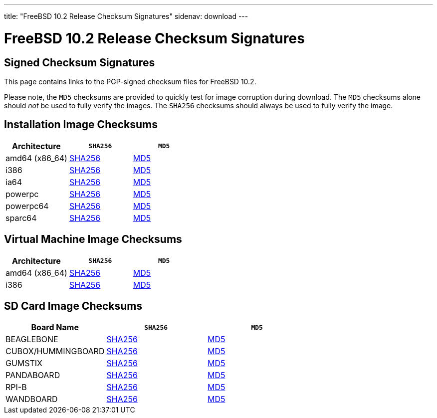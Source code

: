 ---
title: "FreeBSD 10.2 Release Checksum Signatures"
sidenav: download
---

:localRel: 10.2
:localBranchName: RELEASE
:localBranchStable: stable/10
:localBranchReleng: releng/10.2
:localRelSha256: ../checksums/CHECKSUM.SHA256-FreeBSD-10.2-RELEASE
:localRelMd5: ../checksums/CHECKSUM.MD5-FreeBSD-10.2-RELEASE

= FreeBSD {localRel} Release Checksum Signatures

== Signed Checksum Signatures

This page contains links to the PGP-signed checksum files for FreeBSD {localRel}.

Please note, the `MD5` checksums are provided to quickly test for image corruption during download. The `MD5` checksums alone should _not_ be used to fully verify the images. The `SHA256` checksums should always be used to fully verify the image.

== Installation Image Checksums

[.tblbasic]
[.tblwide]
[cols=",,",options="header",]
|===
|Architecture |`SHA256` |`MD5`
|amd64 (x86_64) |link:{localRelSha256}-amd64.asc[SHA256] |link:{localRelMd5}-amd64.asc[MD5]
|i386 |link:{localRelSha256}-i386.asc[SHA256] |link:{localRelMd5}-i386.asc[MD5]
|ia64 |link:{localRelSha256}-ia64.asc[SHA256] |link:{localRelMd5}-ia64.asc[MD5]
|powerpc |link:{localRelSha256}-powerpc.asc[SHA256] |link:{localRelMd5}-powerpc.asc[MD5]
|powerpc64 |link:{localRelSha256}-powerpc-powerpc64.asc[SHA256] |link:{localRelMd5}-powerpc-powerpc64.asc[MD5]
|sparc64 |link:{localRelSha256}-sparc64.asc[SHA256] |link:{localRelMd5}-sparc64.asc[MD5]
|===

== Virtual Machine Image Checksums

[.tblbasic]
[.tblwide]
[cols=",,",options="header",]
|===
|Architecture |`SHA256` |`MD5`
|amd64 (x86_64) |link:{localRelSha256}-amd64-vm.asc[SHA256] |link:{localRelMd5}-amd64-vm.asc[MD5]
|i386 |link:{localRelSha256}-i386-vm.asc[SHA256] |link:{localRelMd5}-i386-vm.asc[MD5]
|===

== SD Card Image Checksums

[.tblbasic]
[.tblwide]
[cols=",,",options="header",]
|===
|Board Name |`SHA256` |`MD5`
|BEAGLEBONE |link:{localRelSha256}-arm-armv6-BEAGLEBONE.asc[SHA256] |link:{localRelMd5}-arm-armv6-BEAGLEBONE.asc[MD5]
|CUBOX/HUMMINGBOARD |link:{localRelSha256}-arm-armv6-CUBOX-HUMMINGBOARD.asc[SHA256] |link:{localRelMd5}-arm-armv6-CUBOX-HUMMINGBOARD.asc[MD5]
|GUMSTIX |link:{localRelSha256}-arm-armv6-GUMSTIX.asc[SHA256] |link:{localRelMd5}-arm-armv6-GUMSTIX.asc[MD5]
|PANDABOARD |link:{localRelSha256}-arm-armv6-PANDABOARD.asc[SHA256] |link:{localRelMd5}-arm-armv6-PANDABOARD.asc[MD5]
|RPI-B |link:{localRelSha256}-arm-armv6-RPI-B.asc[SHA256] |link:{localRelMd5}-arm-armv6-RPI-B.asc[MD5]
|WANDBOARD |link:{localRelSha256}-arm-armv6-WANDBOARD.asc[SHA256] |link:{localRelMd5}-arm-armv6-WANDBOARD.asc[MD5]
|===
